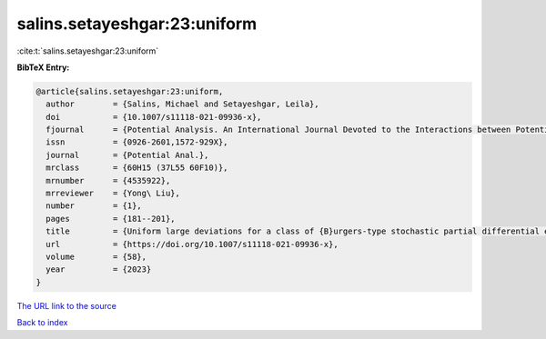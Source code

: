 salins.setayeshgar:23:uniform
=============================

:cite:t:`salins.setayeshgar:23:uniform`

**BibTeX Entry:**

.. code-block:: bibtex

   @article{salins.setayeshgar:23:uniform,
     author        = {Salins, Michael and Setayeshgar, Leila},
     doi           = {10.1007/s11118-021-09936-x},
     fjournal      = {Potential Analysis. An International Journal Devoted to the Interactions between Potential Theory, Probability Theory, Geometry and Functional Analysis},
     issn          = {0926-2601,1572-929X},
     journal       = {Potential Anal.},
     mrclass       = {60H15 (37L55 60F10)},
     mrnumber      = {4535922},
     mrreviewer    = {Yong\ Liu},
     number        = {1},
     pages         = {181--201},
     title         = {Uniform large deviations for a class of {B}urgers-type stochastic partial differential equations in any space dimension},
     url           = {https://doi.org/10.1007/s11118-021-09936-x},
     volume        = {58},
     year          = {2023}
   }
`The URL link to the source <https://doi.org/10.1007/s11118-021-09936-x>`_


`Back to index <../By-Cite-Keys.html>`_
